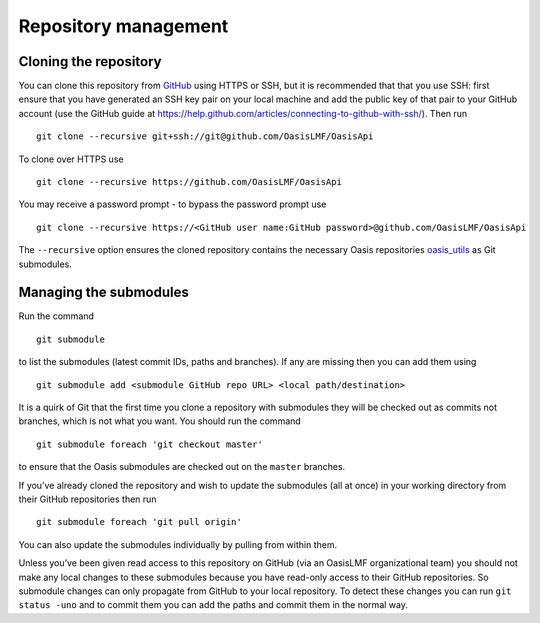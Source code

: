=====================
Repository management
=====================

Cloning the repository
----------------------

You can clone this repository from `GitHub <https://github.com/OasisLMF/OasisApi>`_ using HTTPS or SSH, but it is recommended
that that you use SSH: first ensure that you have generated an SSH key
pair on your local machine and add the public key of that pair to your
GitHub account (use the GitHub guide at
https://help.github.com/articles/connecting-to-github-with-ssh/). Then
run

::

    git clone --recursive git+ssh://git@github.com/OasisLMF/OasisApi

To clone over HTTPS use

::

    git clone --recursive https://github.com/OasisLMF/OasisApi

You may receive a password prompt - to bypass the password prompt use

::

    git clone --recursive https://<GitHub user name:GitHub password>@github.com/OasisLMF/OasisApi

The ``--recursive`` option ensures the cloned repository contains the
necessary Oasis repositories `oasis_utils <https://github.com/OasisLMF/oasis_utils>`_  as Git submodules.

Managing the submodules
-----------------------

Run the command

::

    git submodule

to list the submodules (latest commit IDs, paths and branches). If any
are missing then you can add them using

::

    git submodule add <submodule GitHub repo URL> <local path/destination>

It is a quirk of Git that the first time you clone a repository with
submodules they will be checked out as commits not branches, which is
not what you want. You should run the command

::

    git submodule foreach 'git checkout master'

to ensure that the Oasis submodules are checked out on the ``master``
branches.

If you’ve already cloned the repository and wish to update the
submodules (all at once) in your working directory from their GitHub
repositories then run

::

    git submodule foreach 'git pull origin'

You can also update the submodules individually by pulling from within
them.

Unless you’ve been given read access to this repository on GitHub (via
an OasisLMF organizational team) you should not make any local changes
to these submodules because you have read-only access to their GitHub
repositories. So submodule changes can only propagate from GitHub to
your local repository. To detect these changes you can run
``git status -uno`` and to commit them you can add the paths and commit
them in the normal way.

